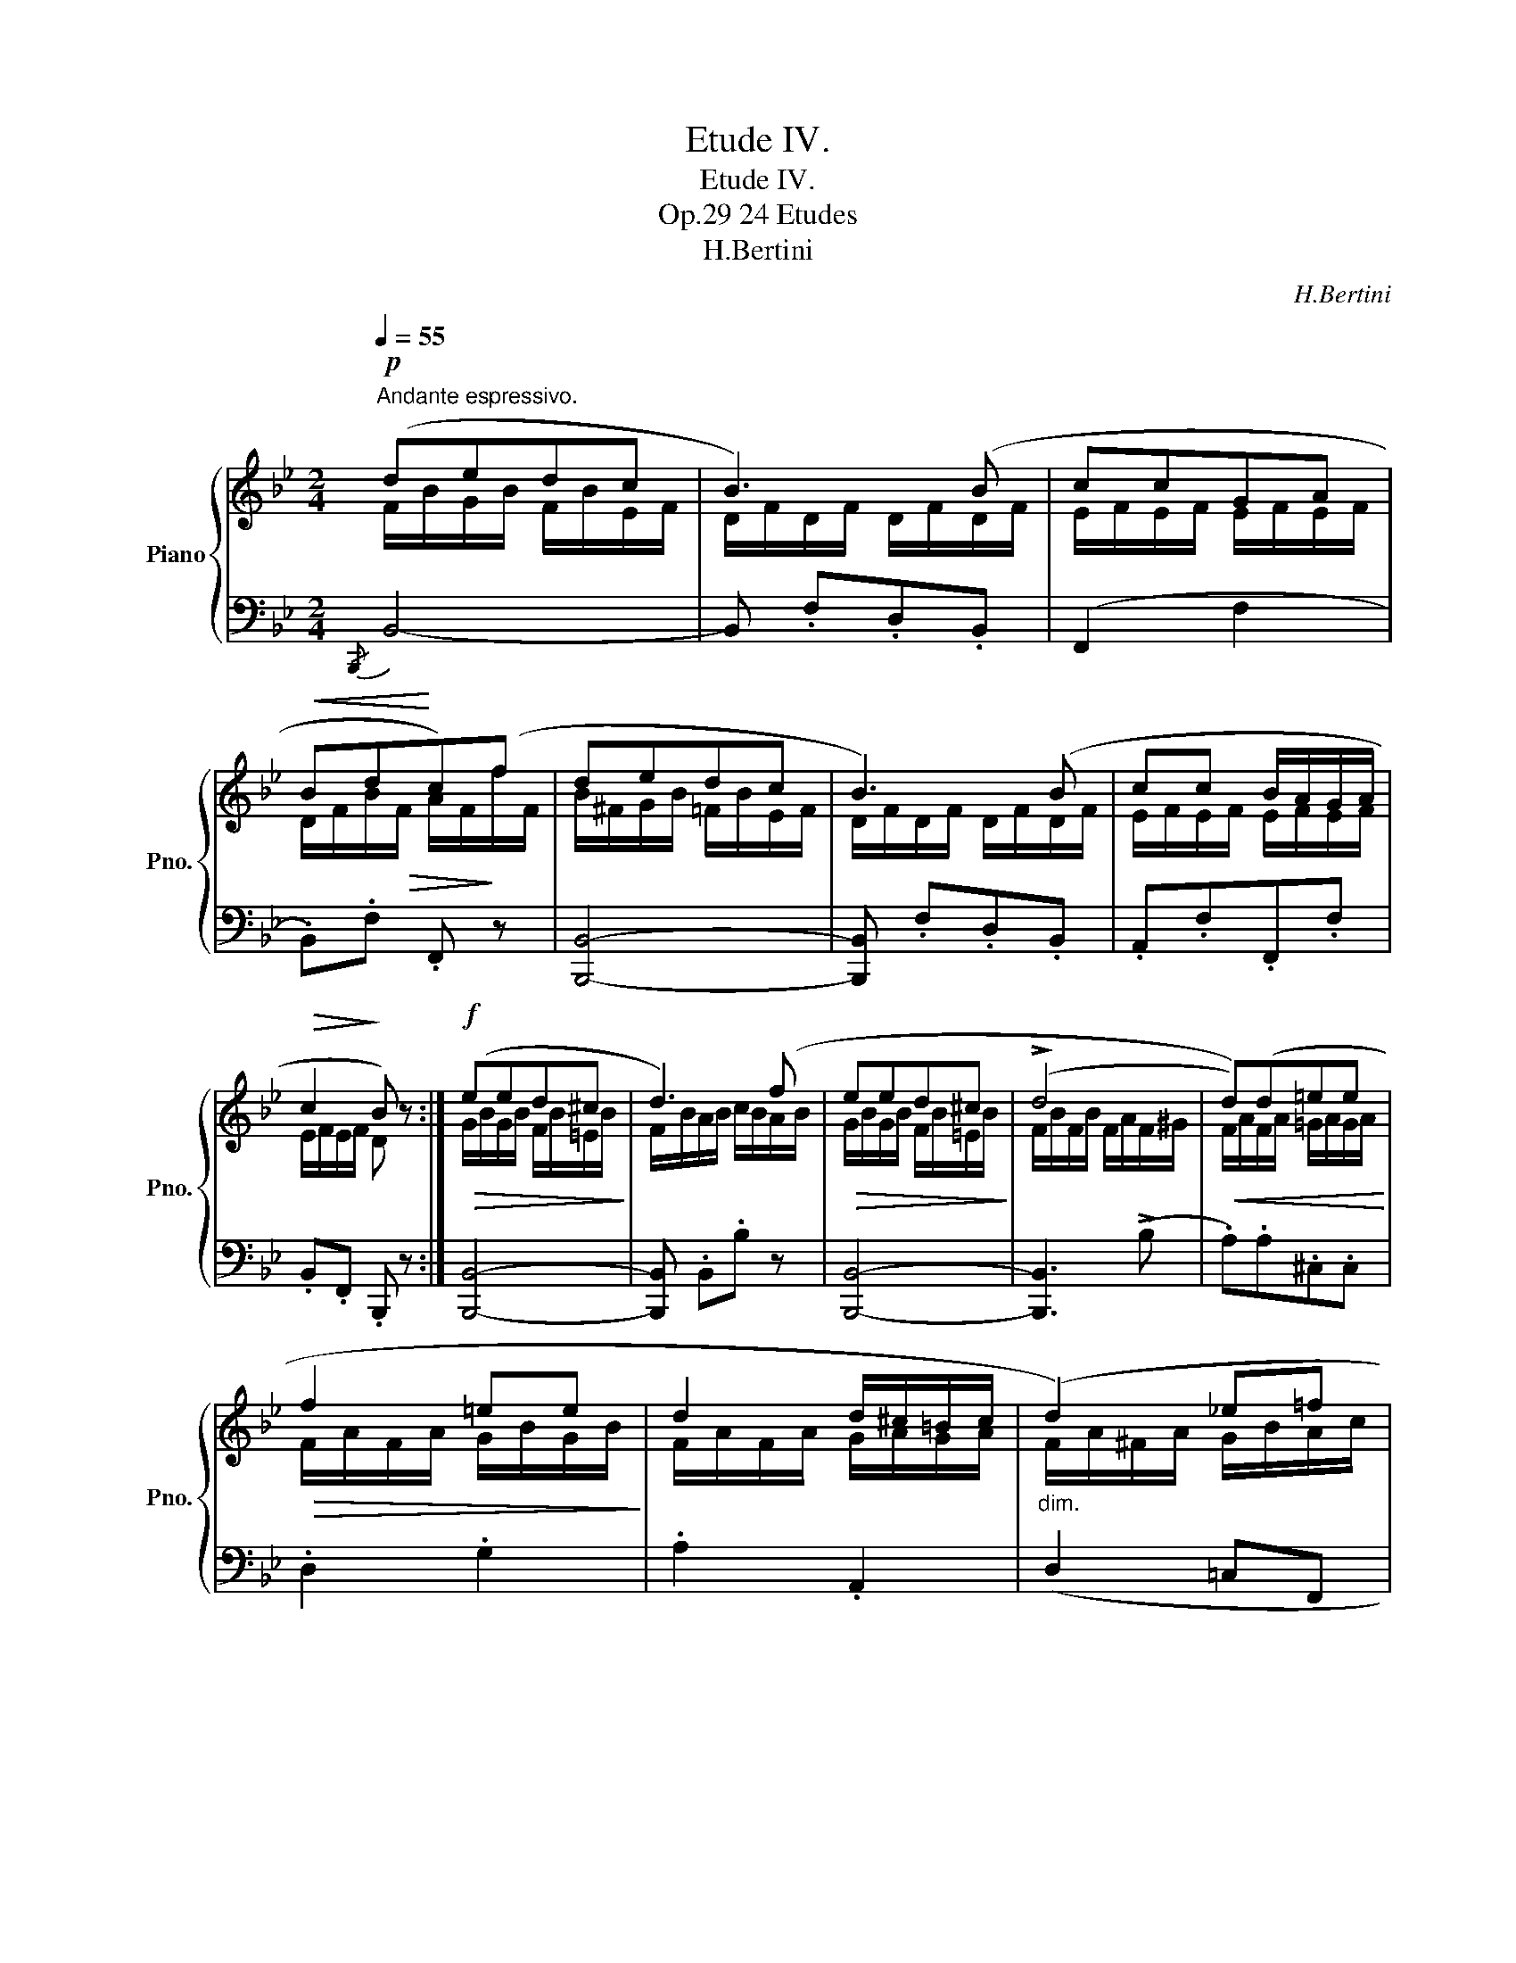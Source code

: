 X:1
T:Etude IV.
T:Etude IV.
T:24 Etudes, Op.29
T:H.Bertini
C:H.Bertini
%%score { ( 1 2 ) | ( 3 4 ) }
L:1/8
Q:1/4=55
M:2/4
K:Bb
V:1 treble nm="Piano" snm="Pno."
V:2 treble 
V:3 bass 
V:4 bass 
V:1
"^Andante espressivo."!p! (dedc | B3) (B | ccGA |!<(! Bd!<)!c)(f | dedc | B3) (B | cc B/A/G/A/ | %7
!>(! c2!>)! B) z :|!f!!>(! (eed^c!>)! | d3) (f |!>(! eed^c!>)! | (!>!d4 |!<(! d))(d=ee!<)! | %13
!>(! f2 =ee!>)! | d2 d/^c/=B/c/ |"_dim." (d2) _e=f |!p! (d)edc | B3) (B | ccGA |!<(! Bd!<)!c)(f | %20
 dedc | B3) (B | cc B/A/G/A/ |!>(! c2!>)! B) z |!f! (e2 d^c | d2 =cB | AA B/A/G/A/ | %27
!<(! B2) (A/B/!<)!!f!f | =e_e d^c | d2 cB | AA B/A/G/A/ |!p! B2) (cA |!pp! B2) (cA | %33
"_dim." B)(dB)(d | B2) z2 |] %35
V:2
 F/B/G/B/ F/B/E/F/ | D/F/D/F/ D/F/D/F/ | E/F/E/F/ E/F/E/F/ | D/F/B/!>(!F/ A/F/!>)!f/F/ | %4
 B/^F/G/B/ =F/B/E/F/ | D/F/D/F/ D/F/D/F/ | E/F/E/F/ E/F/E/F/ | E/F/E/F/ D x :| G/B/G/B/ F/B/=E/B/ | %9
 F/B/A/B/ c/B/A/B/ | G/B/G/B/ F/B/=E/B/ | F/B/F/B/ F/A/F/^G/ | F/A/F/A/ =G/A/G/A/ | %13
 F/A/F/A/ G/B/G/B/ | F/A/F/A/ G/A/G/A/ | F/A/^F/A/ G/B/A/c/ | B/^F/G/B/ =F/B/E/F/ | %17
 D/F/D/F/ D/F/D/F/ | E/F/E/F/ E/F/E/F/ | D/F/B/!>(!F/ A/F/!>)!f/F/ | B/^F/G/B/ =F/B/E/F/ | %21
 D/F/D/F/ D/F/D/F/ | E/F/E/F/ E/F/E/F/ | E/F/E/F/ D x | G/B/G/B/ F/B/=E/B/ | F/B/D/F/ E/F/D/F/ | %26
 E/F/E/F/ E/F/E/F/ | D/F/D/F/ A/B/_A/B/ | G/B/_G/B/ F/B/=E/B/ | F/B/D/F/ E/F/D/F/ | %30
 E/F/E/F/ E/F/E/F/ | D/F/D/F/ E/F/E/F/ | D/F/D/F/ E/F/E/F/ | D/F/D/F/ D/F/D/F/ | D2 x2 |] %35
V:3
{/B,,,} B,,4- | B,, .F,.D,.B,, | (F,,2 F,2 | .B,,).F, .F,, z | [B,,,B,,]4- | [B,,,B,,] .F,.D,.B,, | %6
 .A,,.F,.F,,.F, | .B,,.F,, .B,,, z :| [B,,,B,,]4- | [B,,,B,,] .B,,.B, z | [B,,,B,,]4- | %11
 [B,,,B,,]3 (!>!B, | .A,).A,.^C,.C, | .D,2 .G,2 | .A,2 .A,,2 | (D,2 =C,F,, | [B,,,B,,]4-) | %17
 [B,,,B,,] .F,.D,.B,, | (F,,2 F,2 | .B,,).F, .F,, z |{/B,,,} B,,4- | B,, .F,.D,.B,, | %22
 .A,,.F,.F,,.F, | .B,,.F,, .B,,, z |{/B,,,} B,,4- | B,,4 | F,2 (F,,2 | B,,,4) |{/B,,,} B,,4- | %29
 B,,4 | F,2 (F,,2 | B,,,)F, F,,[F,C] | B,,,F, F,,[F,C] | B,,, z [B,,F,]2 | [B,,F,]2 z2 |] %35
V:4
 x4 | x4 | x4 | x4 | x4 | x4 | x4 | x4 :| x4 | x4 | x4 | x4 | x4 | x4 | x4 | x4 | x4 | x4 | x4 | %19
 x4 | z2 z (A,/F,/ | B,) x3 | x4 | x4 | x4 | z (F,A,B, | C2) x2 | x4 | x4 | z (F,A,B, | C2) x2 | %31
 x4 | x4 | x4 | x4 |] %35

